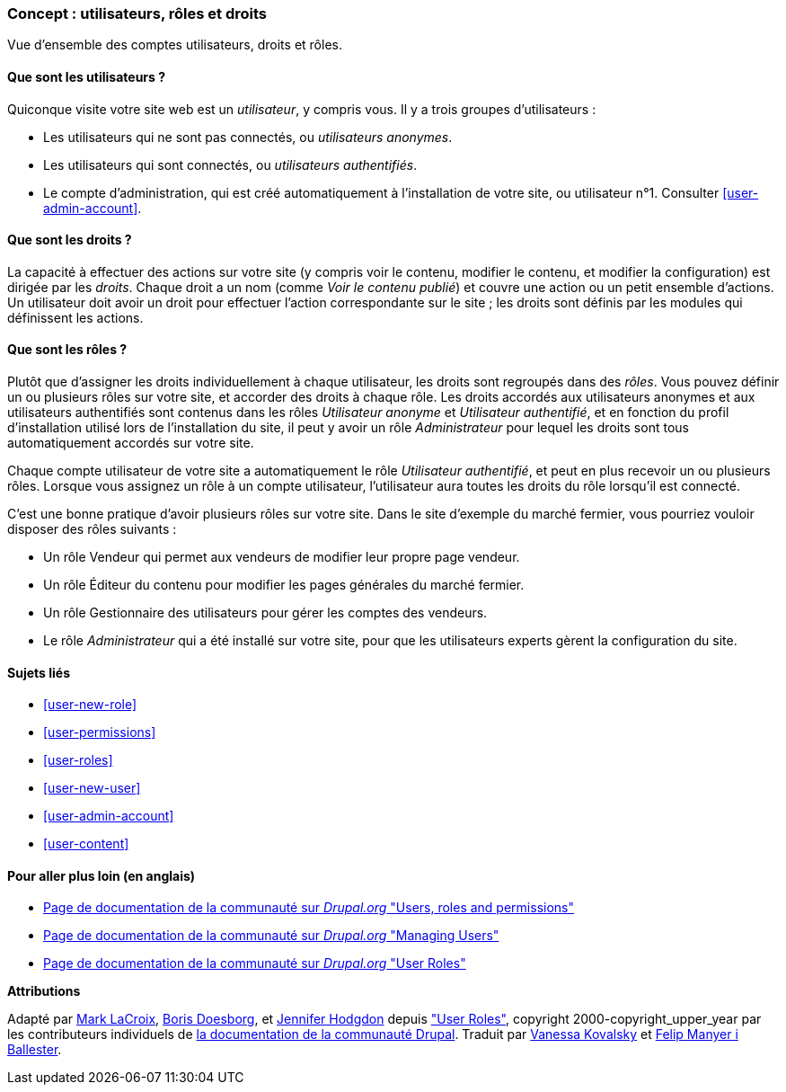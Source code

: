 [[user-concept]]

=== Concept : utilisateurs, rôles et droits

[role="summary"]
Vue d'ensemble des comptes utilisateurs, droits et rôles.

(((Utilisateur,vue d'ensemble)))
(((Rôle,vue d'ensemble)))
(((Rôle utilisateur,vue d'ensemble)))
(((Droit,vue d'ensemble)))
(((Utilisateur anonyme,vue d'ensemble)))
(((Utilisateur authentifié,vue d'ensemble)))
(((compte utilisateur d'administration,vue d'ensemble)))

// ==== Prerequisite knowledge

==== Que sont les utilisateurs ?

Quiconque visite votre site web est un _utilisateur_, y compris vous. Il y a
trois groupes d'utilisateurs :

* Les utilisateurs qui ne sont pas connectés, ou _utilisateurs anonymes_.

* Les utilisateurs qui sont connectés, ou _utilisateurs authentifiés_.

* Le compte d'administration, qui est créé automatiquement à l'installation de
votre site, ou utilisateur n°1. Consulter <<user-admin-account>>.

==== Que sont les droits ?

La capacité à effectuer des actions sur votre site (y compris voir le contenu,
modifier le contenu, et modifier la configuration) est dirigée par les
_droits_. Chaque droit a un nom (comme _Voir le contenu publié_) et
couvre une action ou un petit ensemble d'actions. Un utilisateur doit avoir un
droit pour effectuer l'action correspondante sur le site ; les droits sont
définis par les modules qui définissent les actions.

==== Que sont les rôles ?

Plutôt que d'assigner les droits individuellement à chaque utilisateur, les
droits sont regroupés dans des _rôles_. Vous pouvez définir un ou plusieurs
rôles sur votre site, et accorder des droits à chaque rôle. Les droits accordés
aux utilisateurs anonymes et aux utilisateurs authentifiés sont contenus dans
les rôles _Utilisateur anonyme_ et _Utilisateur authentifié_, et en fonction du
profil d'installation utilisé lors de l'installation du site, il peut y avoir un
rôle _Administrateur_ pour lequel les droits sont tous automatiquement accordés
sur votre site.

Chaque compte utilisateur de votre site a automatiquement le rôle _Utilisateur
authentifié_, et peut en plus recevoir un ou plusieurs rôles. Lorsque vous
assignez un rôle à un compte utilisateur, l'utilisateur aura toutes les
droits du rôle lorsqu'il est connecté.

C'est une bonne pratique d'avoir plusieurs rôles sur votre site. Dans le site
d'exemple du marché fermier, vous pourriez vouloir disposer des rôles suivants :

* Un rôle Vendeur qui permet aux vendeurs de modifier leur propre page vendeur.

* Un rôle Éditeur du contenu pour modifier les pages générales du marché
fermier.

* Un rôle Gestionnaire des utilisateurs pour gérer les comptes des vendeurs.

* Le rôle _Administrateur_ qui a été installé sur votre site, pour que les
utilisateurs experts gèrent la configuration du site.

==== Sujets liés

* <<user-new-role>>
* <<user-permissions>>
* <<user-roles>>
* <<user-new-user>>
* <<user-admin-account>>
* <<user-content>>

==== Pour aller plus loin (en anglais)

* https://www.drupal.org/node/120614[Page de documentation de la communauté sur _Drupal.org_ "Users, roles and permissions"]
* https://www.drupal.org/docs/7/managing-users[Page de documentation de la communauté sur _Drupal.org_ "Managing Users"]
* https://www.drupal.org/docs/7/managing-users/user-roles[Page de documentation de la communauté sur _Drupal.org_ "User Roles"]


*Attributions*

Adapté par https://www.drupal.org/u/mark-lacroix[Mark LaCroix],
https://www.drupal.org/u/batigolix[Boris Doesborg], et
https://www.drupal.org/u/jhodgdon[Jennifer Hodgdon] depuis
https://www.drupal.org/docs/7/managing-users/user-roles["User Roles"],
copyright 2000-copyright_upper_year par les contributeurs individuels de
https://www.drupal.org/documentation[la documentation de la communauté Drupal].
Traduit par https://www.drupal.org/u/vanessakovalsky[Vanessa Kovalsky] et
https://www.drupal.org/u/fmb[Felip Manyer i Ballester].
